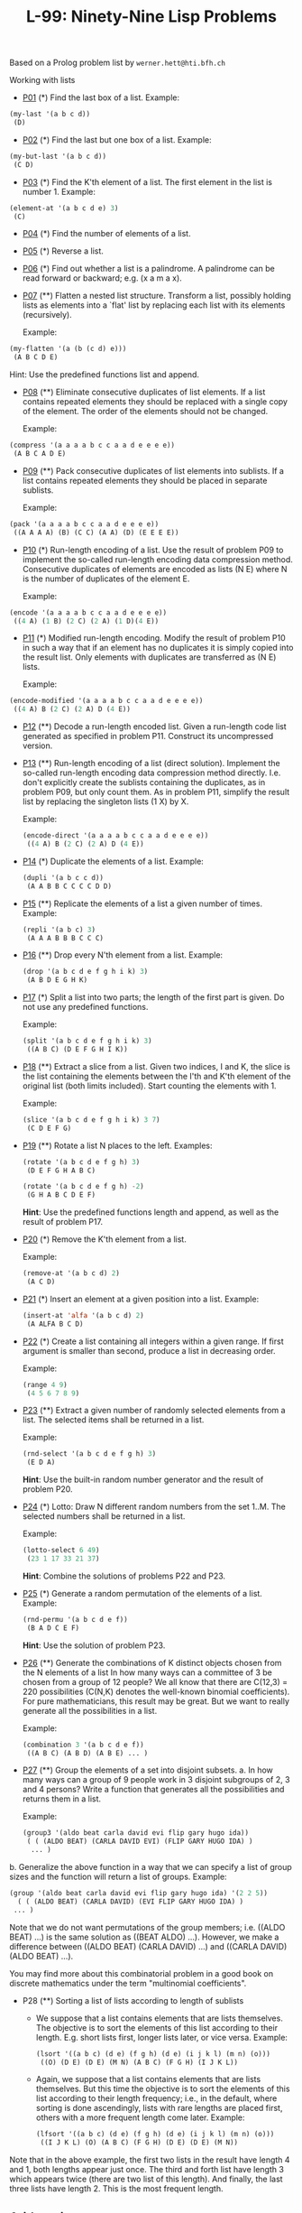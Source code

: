 #+title: L-99: Ninety-Nine Lisp Problems

#+begin_comment
Disclaimer and Provenance Notes

This page contains a transcription of problems sourced from https://www.ic.unicamp.br/~meidanis/courses/mc336/problemas-lisp/L-99_Ninety-Nine_Lisp_Problems.html.

We do not claim any ownership or copyright over the original exercises presented on this page. These exercises belong to their
respective authors and are provided here for reference and consultation purposes.

The solutions to these exercises presented in this repository are my original work. As such, the intellectual property of these implementations belongs to
me, as detailed in the license file included within this repository.
#+end_comment

Based on a Prolog problem list by ~werner.hett@hti.bfh.ch~

Working with lists

 * [[Https://raw.githubusercontent.com/NF02/L-99Ninety-NineLispProblems/refs/heads/main/src/p01.el][P01]] (*) Find the last box of a list.
   Example:
#+begin_src lisp
     (my-last '(a b c d))
      (D)
#+end_src
 * [[https://raw.githubusercontent.com/NF02/L-99Ninety-NineLispProblems/refs/heads/main/src/p02.el][P02]] (*) Find the last but one box of a list.
   Example:
#+begin_src lisp
  (my-but-last '(a b c d))
   (C D)
#+end_src

 * [[https://raw.githubusercontent.com/NF02/L-99Ninety-NineLispProblems/refs/heads/main/src/p03.el][P03]] (*) Find the K'th element of a list.
   The first element in the list is number 1.
   Example:
#+begin_src lisp 
  (element-at '(a b c d e) 3)
   (C)
#+end_src
 * [[https://raw.githubusercontent.com/NF02/L-99Ninety-NineLispProblems/refs/heads/main/src/p04.el][P04]] (*) Find the number of elements of a list.

 * [[https://raw.githubusercontent.com/NF02/L-99Ninety-NineLispProblems/refs/heads/main/src/p05.el][P05]] (*) Reverse a list.

 * [[https://raw.githubusercontent.com/NF02/L-99Ninety-NineLispProblems/refs/heads/main/src/p06.el][P06]] (*) Find out whether a list is a palindrome.
   A palindrome can be read forward or backward; e.g. (x a m a x).

 * [[https://raw.githubusercontent.com/NF02/L-99Ninety-NineLispProblems/refs/heads/main/src/p07.el][P07]] (**) Flatten a nested list structure.
   Transform a list, possibly holding lists as elements into a `flat' list by replacing each list with its elements (recursively).

   Example:
#+begin_src lisp
  (my-flatten '(a (b (c d) e)))
   (A B C D E)
#+end_src
    Hint: Use the predefined functions list and append.

 * [[https://raw.githubusercontent.com/NF02/L-99Ninety-NineLispProblems/refs/heads/main/src/p08.el][P08]] (**) Eliminate consecutive duplicates of list elements.
    If a list contains repeated elements they should be replaced with a single copy of the element. The order of the elements should not be changed.

    Example:
#+begin_src lisp
  (compress '(a a a a b c c a a d e e e e))
   (A B C A D E)
#+end_src

 * [[https://raw.githubusercontent.com/NF02/L-99Ninety-NineLispProblems/refs/heads/main/src/p09.el][P09]] (**) Pack consecutive duplicates of list elements into sublists.
   If a list contains repeated elements they should be placed in separate sublists.

   Example:
#+begin_src lisp    
  (pack '(a a a a b c c a a d e e e e))
   ((A A A A) (B) (C C) (A A) (D) (E E E E))
#+end_src

 * [[https://raw.githubusercontent.com/NF02/L-99Ninety-NineLispProblems/refs/heads/main/src/p10.el][P10]] (*) Run-length encoding of a list.
    Use the result of problem P09 to implement the so-called run-length encoding data compression method. Consecutive duplicates of elements are encoded as lists (N E) where N is the number of duplicates of the element E.

    Example:
#+begin_src lisp
  (encode '(a a a a b c c a a d e e e e))
   ((4 A) (1 B) (2 C) (2 A) (1 D)(4 E))
#+end_src

 * [[https://raw.githubusercontent.com/NF02/L-99Ninety-NineLispProblems/refs/heads/main/src/p11.el][P11]] (*) Modified run-length encoding.
   Modify the result of problem P10 in such a way that if an element has no duplicates it is simply copied into the result list. Only elements with duplicates are transferred as (N E) lists.

    Example:
#+begin_src lisp
  (encode-modified '(a a a a b c c a a d e e e e))
   ((4 A) B (2 C) (2 A) D (4 E))
#+end_src
 * [[https://raw.githubusercontent.com/NF02/L-99Ninety-NineLispProblems/refs/heads/main/src/p12.el][P12]] (**) Decode a run-length encoded list.
   Given a run-length code list generated as specified in problem P11. Construct its uncompressed version.

 * [[https://raw.githubusercontent.com/NF02/L-99Ninety-NineLispProblems/refs/heads/main/src/p13.el][P13]] (**) Run-length encoding of a list (direct solution).
   Implement the so-called run-length encoding data compression method directly. I.e. don't explicitly create the sublists containing the duplicates, as in problem P09, but only count them. As in problem P11, simplify the result list by replacing the singleton lists (1 X) by X.

    Example:
    #+begin_src lisp
      (encode-direct '(a a a a b c c a a d e e e e))
       ((4 A) B (2 C) (2 A) D (4 E))
#+end_src
 * [[https://raw.githubusercontent.com/NF02/L-99Ninety-NineLispProblems/refs/heads/main/src/p14.el][P14]] (*) Duplicate the elements of a list.
   Example:
    #+begin_src lisp
      (dupli '(a b c c d))
       (A A B B C C C C D D)
#+end_src
 * [[https://github.com/NF02/L-99Ninety-NineLispProblems/blob/main/src/p15.el][P15]] (**) Replicate the elements of a list a given number of times.
   Example:
    #+begin_src lisp
      (repli '(a b c) 3)
       (A A A B B B C C C)
#+end_src
 * [[https://raw.githubusercontent.com/NF02/L-99Ninety-NineLispProblems/refs/heads/main/src/p16.el][P16]] (**) Drop every N'th element from a list.
   Example:
    #+begin_src lisp
      (drop '(a b c d e f g h i k) 3)
       (A B D E G H K)
#+end_src

 * [[https://raw.githubusercontent.com/NF02/L-99Ninety-NineLispProblems/refs/heads/main/src/p17.el][P17]] (*) Split a list into two parts; the length of the first part is given.
   Do not use any predefined functions.

   Example:
    #+begin_src lisp
      (split '(a b c d e f g h i k) 3)
       ((A B C) (D E F G H I K))
#+end_src
 * [[https://raw.githubusercontent.com/NF02/L-99Ninety-NineLispProblems/refs/heads/main/src/p18.el][P18]] (**) Extract a slice from a list.
   Given two indices, I and K, the slice is the list containing the elements between the I'th and K'th element of the original
   list (both limits included). Start counting the elements with 1.
   
   Example:
   #+begin_src lisp
     (slice '(a b c d e f g h i k) 3 7)
      (C D E F G)
    #+end_src

 * [[https://raw.githubusercontent.com/NF02/L-99Ninety-NineLispProblems/refs/heads/main/src/p19.el][P19]] (**) Rotate a list N places to the left.
   Examples:
    #+begin_src lisp
      (rotate '(a b c d e f g h) 3)
       (D E F G H A B C)

      (rotate '(a b c d e f g h) -2)
       (G H A B C D E F)
#+end_src
    *Hint*: Use the predefined functions length and append, as well as the result of problem P17.

 * [[https://raw.githubusercontent.com/NF02/L-99Ninety-NineLispProblems/refs/heads/main/src/p20.el][P20]] (*) Remove the K'th element from a list.

   Example: 
   #+begin_src lisp
   (remove-at '(a b c d) 2)
    (A C D)
#+end_src

 * [[https://raw.githubusercontent.com/NF02/L-99Ninety-NineLispProblems/refs/heads/main/src/p21.el][P21]] (*) Insert an element at a given position into a list.
   Example:
   #+begin_src lisp
     (insert-at 'alfa '(a b c d) 2)
      (A ALFA B C D)
    #+end_src
    
 * [[https://raw.githubusercontent.com/NF02/L-99Ninety-NineLispProblems/refs/heads/main/src/p22.el][P22]] (*) Create a list containing all integers within a given range.
   If first argument is smaller than second, produce a list in decreasing order.

   Example:
   #+begin_src lisp
     (range 4 9)
      (4 5 6 7 8 9)
   #+end_src

 * [[https://raw.githubusercontent.com/NF02/L-99Ninety-NineLispProblems/refs/heads/main/src/p23.el][P23]] (**) Extract a given number of randomly selected elements from a list.
   The selected items shall be returned in a list.
    
    Example:
    #+begin_src lisp
      (rnd-select '(a b c d e f g h) 3)
       (E D A)
    #+end_src
    *Hint*: Use the built-in random number generator and the result of problem P20.

 * [[https://raw.githubusercontent.com/NF02/L-99Ninety-NineLispProblems/refs/heads/main/src/p24.el][P24]] (*) Lotto: Draw N different random numbers from the set 1..M.
   The selected numbers shall be returned in a list.

   Example:
   #+begin_src lisp
     (lotto-select 6 49)
      (23 1 17 33 21 37)
    #+end_src
   *Hint*: Combine the solutions of problems P22 and P23.

 * [[https://raw.githubusercontent.com/NF02/L-99Ninety-NineLispProblems/refs/heads/main/src/p25.el][P25]] (*) Generate a random permutation of the elements of a list.
    Example:
    #+begin_src lisp
      (rnd-permu '(a b c d e f))
       (B A D C E F)
    #+end_src
    *Hint*: Use the solution of problem P23.

 * [[https://raw.githubusercontent.com/NF02/L-99Ninety-NineLispProblems/refs/heads/main/src/p26.el][P26]] (**) Generate the combinations of K distinct objects chosen from the N elements of a list
   In how many ways can a committee of 3 be chosen from a group of 12 people? We all know that there
   are C(12,3) = 220 possibilities (C(N,K) denotes the well-known binomial coefficients). For pure
   mathematicians, this result may be great. But we want to really generate all the possibilities in
   a list.

    Example:
    #+begin_src lisp
      (combination 3 '(a b c d e f))
       ((A B C) (A B D) (A B E) ... )
    #+end_src

 * [[https://raw.githubusercontent.com/NF02/L-99Ninety-NineLispProblems/refs/heads/main/src/p27.el][P27]] (**) Group the elements of a set into disjoint subsets.
   a. In how many ways can a group of 9 people work in 3 disjoint subgroups of 2, 3 and 4 persons? Write a function that generates all the possibilities and returns them in a list.

   Example:
          #+begin_src lisp
	 (group3 '(aldo beat carla david evi flip gary hugo ida))
	  ( ( (ALDO BEAT) (CARLA DAVID EVI) (FLIP GARY HUGO IDA) )
	   ... )
       #+end_src
b. Generalize the above function in a way that we can specify a list of group sizes and the function will return a list of groups.
    Example:
    #+begin_src lisp
         (group '(aldo beat carla david evi flip gary hugo ida) '(2 2 5))
           ( ( (ALDO BEAT) (CARLA DAVID) (EVI FLIP GARY HUGO IDA) )
          ... )
    #+end_src

    Note that we do not want permutations of the group members; i.e. ((ALDO BEAT) ...) is the same solution as ((BEAT ALDO) ...). However, we make a difference between ((ALDO BEAT) (CARLA DAVID) ...) and ((CARLA DAVID) (ALDO BEAT) ...).

    You may find more about this combinatorial problem in a good book on discrete mathematics under the term "multinomial coefficients".

 * P28 (**) Sorting a list of lists according to length of sublists
   * We suppose that a list contains elements that are lists themselves. The objective is to sort the elements of this list according to their length. E.g. short lists first, longer lists later, or vice versa.
     Example:
     #+begin_src lisp
       (lsort '((a b c) (d e) (f g h) (d e) (i j k l) (m n) (o)))
        ((O) (D E) (D E) (M N) (A B C) (F G H) (I J K L))
     #+end_src
   * Again, we suppose that a list contains elements that are lists themselves. But this time the objective is to sort the elements of this list according to their length frequency; i.e., in the default, where sorting is done ascendingly, lists with rare lengths are placed first, others with a more frequent length come later.
     Example:
     #+begin_src lisp
     (lfsort '((a b c) (d e) (f g h) (d e) (i j k l) (m n) (o)))
      ((I J K L) (O) (A B C) (F G H) (D E) (D E) (M N))
     #+end_src
 Note that in the above example, the first two lists in the result have length 4 and 1, both lengths appear just once. The third and forth list have length 3 which appears twice (there are two list of this length). And finally, the last three lists have length 2. This is the most frequent length.

** Arithmetic

P31 (**) Determine whether a given integer number is prime.
    Example:
    * (is-prime 7)
    T

P32 (**) Determine the greatest common divisor of two positive integer numbers.
    Use Euclid's algorithm.
    Example:
    * (gcd 36 63)
    9

P33 (*) Determine whether two positive integer numbers are coprime.
    Two numbers are coprime if their greatest common divisor equals 1.
    Example:
    * (coprime 35 64)
    T

P34 (**) Calculate Euler's totient function phi(m).
    Euler's so-called totient function phi(m) is defined as the number of positive integers r (1 <= r < m) that are coprime to m.

    Example: m = 10: r = 1,3,7,9; thus phi(m) = 4. Note the special case: phi(1) = 1.

    * (totient-phi 10)
    4

    Find out what the value of phi(m) is if m is a prime number. Euler's totient function plays an important role in one of the most widely used public key cryptography methods (RSA). In this exercise you should use the most primitive method to calculate this function (there are smarter ways that we shall discuss later).

P35 (**) Determine the prime factors of a given positive integer.
    Construct a flat list containing the prime factors in ascending order.
    Example:
    * (prime-factors 315)
    (3 3 5 7)

P36 (**) Determine the prime factors of a given positive integer (2).
    Construct a list containing the prime factors and their multiplicity.
    Example:
    * (prime-factors-mult 315)
    ((3 2) (5 1) (7 1))

    Hint: The problem is similar to problem P10.

P37 (**) Calculate Euler's totient function phi(m) (improved).
    See problem P34 for the definition of Euler's totient function. If the list of the prime factors of a number m is known in the form of problem P36 then the function phi(m) can be efficiently calculated as follows: Let ((p1 m1) (p2 m2) (p3 m3) ...) be the list of prime factors (and their multiplicities) of a given number m. Then phi(m) can be calculated with the following formula:

    phi(m) = (p1 - 1) * p1 ** (m1 - 1) * (p2 - 1) * p2 ** (m2 - 1) * (p3 - 1) * p3 ** (m3 - 1) * ...

    Note that a ** b stands for the b'th power of a.

P38 (*) Compare the two methods of calculating Euler's totient function.
    Use the solutions of problems P34 and P37 to compare the algorithms. Take the number of basic operations, including CARs, CDRs, CONSes, and arithmetic operations, as a measure for efficiency. Try to calculate phi(10090) as an example.

P39 (*) A list of prime numbers.
    Given a range of integers by its lower and upper limit, construct a list of all prime numbers in that range.

P40 (**) Goldbach's conjecture.
    Goldbach's conjecture says that every positive even number greater than 2 is the sum of two prime numbers. Example: 28 = 5 + 23. It is one of the most famous facts in number theory that has not been proved to be correct in the general case. It has been numerically confirmed up to very large numbers (much larger than we can go with our Lisp system). Write a function to find the two prime numbers that sum up to a given even integer.

    Example:
    * (goldbach 28)
    (5 23)

P41 (**) A list of Goldbach compositions.
    Given a range of integers by its lower and upper limit, print a list of all even numbers and their Goldbach composition.

    Example:
    * (goldbach-list 9 20)
    10 = 3 + 7
    12 = 5 + 7
    14 = 3 + 11
    16 = 3 + 13
    18 = 5 + 13
    20 = 3 + 17

    In most cases, if an even number is written as the sum of two prime numbers, one of them is very small. Very rarely, the primes are both bigger than say 50. Try to find out how many such cases there are in the range 2..3000.

    Example (for a print limit of 50):
    * (goldbach-list 1 2000 50)
    992 = 73 + 919
    1382 = 61 + 1321
    1856 = 67 + 1789
    1928 = 61 + 1867

Logic and Codes

P46 (**) Truth tables for logical expressions.
    Define functions and, or, nand, nor, xor, impl and equ (for logical equivalence) which return the result of the respective operation on boolean values.

    A logical expression in two variables can then be written in prefix notation, as in the following example: (and (or A B) (nand A B)).

    Write a function table which prints the truth table of a given logical expression in two variables.

    Example:
    * (table 'A 'B '(and A (or A B))).
    true true true
    true nil true
    nil true nil
    nil nil nil

P47 (*) Truth tables for logical expressions (2).
    Modify problem P46 by accepting expressions written in infix notation, with all parenthesis present. This allows us to write logical expression in a more natural way, as in the example: (A and (A or (not B))).

    Example:
    * (table 'A 'B '(A and (A or (not B)))).
    true true true
    true nil true
    nil true nil
    nil nil nil

P48 (**) Truth tables for logical expressions (3).
    Generalize problem P47 in such a way that the logical expression may contain any number of logical variables. Define table in a way that (table List Expr) prints the truth table for the expression Expr, which contains the logical variables enumerated in List.

    Example:
    * (table '(A B C) '((A and (B or C)) equ ((A and B) or (A and C)))).
    true true true true
    true true nil true
    true nil true true
    true nil nil true
    nil true true true
    nil true nil true
    nil nil true true
    nil nil nil true

P49 (**) Gray code.
    An n-bit Gray code is a sequence of n-bit strings constructed according to certain rules. For example,
    n = 1: C(1) = ("0" "1").
    n = 2: C(2) = ("00" "01" "11" "10").
    n = 3: C(3) = ("000" "001" "011" "010" "110" "111" "101" "100").

    Find out the construction rules and write a function with the following specification:

    (gray N) returns the N-bit Gray code

    Can you apply the method of "result caching" in order to make the function more efficient, when it is to be used repeatedly?

P50 (***) Huffman code.
    First of all, consult a good book on discrete mathematics or algorithms for a detailed description of Huffman codes!

    We suppose a set of symbols with their frequencies, given as a list of (S F) elements. Example: ( (a 45) (b 13) (c 12) (d 16) (e 9) (f 5) ). Our objective is to construct a list of (S C) elements, where C is the Huffman code word for symbol S. In our example, the result could be ( (A "0") (B "101") (C "100") (D "111") (E "1101") (F "1100") ). The task shall be performed by a function huffman defined as follows:

    (huffman F) returns the Huffman code table for the frequency table F

Binary Trees

A binary tree is either empty or it is composed of a root element and two successors, which are binary trees themselves.
In Lisp we represent the empty tree by 'nil' and the non-empty tree by the list (X L R), where X denotes the information at the root node and L and R denote the left and right subtrees, respectively. The example tree depicted opposite is therefore represented by the following list:

(a (b (d nil nil) (e nil nil)) (c nil (f (g nil nil) nil)))

Other examples are a binary tree that consists of a root node only:

(a nil nil) or an empty binary tree: nil.

You can check your functions using these example trees. They are given as test cases in p54.lisp.

P54A (*) Check whether a given expression represents a binary tree
    Write a function istree which returns true if and only if its argument is a list representing a binary tree.
    Example:
    * (istree '(a (b nil nil) nil))
    T
    * (istree '(a (b nil nil)))
    NIL

P55 (**) Construct completely balanced binary trees
    In a completely balanced binary tree, the following property holds for every node: The number of nodes in its left subtree and the number of nodes in its right subtree are almost equal, which means their difference is not greater than one.

    Write a function cbal-tree to construct completely balanced binary trees for a given number of nodes. The function should generate all solutions. Put the symbol 'x' as information into all nodes of the tree.
    Example:
    * (cbal-tree-print 4)
    (X (X NIL NIL) (X NIL (X NIL NIL)))
    (X (X NIL NIL) (X (X NIL NIL) NIL))
    etc......

    Note: you can either print the trees or return a list with them all.
    * (cbal-tree 4)
    ((X (X NIL NIL) (X NIL (X NIL NIL))) (X (X NIL NIL) (X (X NIL NIL) NIL)) ......)

P56 (**) Symmetric binary trees
    Let us call a binary tree symmetric if you can draw a vertical line through the root node and then the right subtree is the mirror image of the left subtree. Write a function symmetric to check whether a given binary tree is symmetric. We are only interested in the structure, not in the contents of the nodes.

P57 (**) Binary search trees (dictionaries)
    Write a function to construct a binary search tree from a list of integer numbers.
    Example:
    * (construct '(3 2 5 7 1))
    (3 (2 (1 nil nil) nil) (5 nil (7 nil nil)))

    Then use this function to test the solution of the problem P56.
    Example:
    * (symmetric '(5 3 18 1 4 12 21))
    T
    * (symmetric '(3 2 5 7 1))
    T
    * (symmetric '(3 2 5 7))
    NIL

P58 (**) Generate-and-test paradigm
    Apply the generate-and-test paradigm to construct all symmetric, completely balanced binary trees with a given number of nodes. Example:
    * (sym-cbal-trees-print 5)
    (X (X NIL (X NIL NIL)) (X (X NIL NIL) NIL))
    (X (X (X NIL NIL) NIL) (X NIL (X NIL NIL)))
    ...

    How many such trees are there with 57 nodes? Investigate about how many solutions there are for a given number of nodes. What if the number is even? Write an appropriate function.

P59 (**) Construct height-balanced binary trees
    In a height-balanced binary tree, the following property holds for every node: The height of its left subtree and the height of its right subtree are almost equal, which means their difference is not greater than one.

    Write a function hbal-tree to construct height-balanced binary trees for a given height. The function should generate all solutions. Put the letter 'x' as information into all nodes of the tree.
    Example:
    * (hbal-tree 3)
    (X (X (X NIL NIL) (X NIL NIL)) (X (X NIL NIL) (X NIL NIL)))
    = (X (X (X NIL NIL) (X NIL NIL)) (X (X NIL NIL) NIL))
    etc......

P60 (**) Construct height-balanced binary trees with a given number of nodes
    Consider a height-balanced binary tree of height H. What is the maximum number of nodes it can contain?
    Clearly, MAXN = 2**H - 1. However, what is the minimum number MINN? This question is more difficult. Try to find a recursive statement and turn it into a function minnodes defined as follows:

    (min-nodes H) returns the minimum number of nodes in a height-balanced binary tree of height H.


    On the other hand, we might ask: what is the maximum height H a height-balanced binary tree with N nodes can have?

    (max-height N) returns the maximum height of a height-balanced binary tree with N nodes


    Now, we can attack the main problem: construct all the height-balanced binary trees with a given number of nodes.

    (hbal-tree-nodes N) returns all height-balanced binary trees with N nodes.

    Find out how many height-balanced trees exist for N = 15.

P61 (*) Count the leaves of a binary tree
    A leaf is a node with no successors. Write a function count-leaves to count them.

    (count-leaves tree) returns the number of leaves of binary tree tree

P61A (*) Collect the leaves of a binary tree in a list
    A leaf is a node with no successors. Write a function leaves to return them in a list.

    (leaves tree) returns the list of all leaves of the binary tree tree

P62 (*) Collect the internal nodes of a binary tree in a list
    An internal node of a binary tree has either one or two non-empty successors. Write a function internals to collect them in a list.

    (internals tree) returns the list of internal nodes of the binary tree tree.

P62B (*) Collect the nodes at a given level in a list
    A node of a binary tree is at level N if the path from the root to the node has length N-1. The root node is at level 1. Write a function atlevel to collect all nodes at a given level in a list.

    (atlevel tree L) returns the list of nodes of the binary tree tree at level L

    Using atlevel it is easy to construct a function levelorder which creates the level-order sequence of the nodes. However, there are more efficient ways to do that.

P63 (**) Construct a complete binary tree
    A complete binary tree with height H is defined as follows: The levels 1,2,3,...,H-1 contain the maximum number of nodes (i.e 2**(i-1) at the level i, note that we start counting the levels from 1 at the root). In level H, which may contain less than the maximum possible number of nodes, all the nodes are "left-adjusted". This means that in a levelorder tree traversal all internal nodes come first, the leaves come second, and empty successors (the nil's which are not really nodes!) come last.

    Particularly, complete binary trees are used as data structures (or addressing schemes) for heaps.

    We can assign an address number to each node in a complete binary tree by enumerating the nodes in levelorder, starting at the root with number 1. In doing so, we realize that for every node X with address A the following property holds: The address of X's left and right successors are 2*A and 2*A+1, respectively, supposed the successors do exist. This fact can be used to elegantly construct a complete binary tree structure. Write a function complete-binary-tree with the following specification:

    (complete-binary-tree N) returns a complete binary tree with N nodes

    Test your function in an appropriate way.

P64 (**) Layout a binary tree (1)
    Consider a binary tree as the usual symbolic expression (X L R) or nil. As a preparation for drawing the tree, a layout algorithm is required to determine the position of each node in a rectangular grid. Several layout methods are conceivable, one of them is shown in the illustration below.

    In this layout strategy, the position of a node v is obtained by the following two rules:

        x(v) is equal to the position of the node v in the inorder sequence
        y(v) is equal to the depth of the node v in the tree



    In order to store the position of the nodes, we extend the symbolic expression representing a node (and its successors) as follows:

    nil represents the empty tree (as usual)
    (W X Y L R) represents a (non-empty) binary tree with root W "positioned" at (X,Y), and subtrees L and R

    Write a function layout-binary-tree with the following specification:

    (layout-binary-tree tree) returns the "positioned" binary tree obtained from the binary tree tree

    Test your function in an appropriate way.

P65 (**) Layout a binary tree (2)
    An alternative layout method is depicted in the illustration opposite. Find out the rules and write the corresponding Lisp function. Hint: On a given level, the horizontal distance between neighboring nodes is constant.

    Use the same conventions as in problem P64 and test your function in an appropriate way.

P66 (***) Layout a binary tree (3)
    Yet another layout strategy is shown in the illustration opposite. The method yields a very compact layout while maintaining a certain symmetry in every node. Find out the rules and write the corresponding Lisp function. Hint: Consider the horizontal distance between a node and its successor nodes. How tight can you pack together two subtrees to construct the combined binary tree?

    Use the same conventions as in problem P64 and P65 and test your function in an appropriate way. Note: This is a difficult problem. Don't give up too early!

    Which layout do you like most?

P67 (**) A string representation of binary trees

    Somebody represents binary trees as strings of the following type (see example opposite):

    a(b(d,e),c(,f(g,)))

    a) Write a Lisp function which generates this string representation, if the tree is given as usual (as nil or (X L R) expression). Then write a function which does this inverse; i.e. given the string representation, construct the tree in the usual form.


P68 (**) Preorder and inorder sequences of binary trees
    We consider binary trees with nodes that are identified by single lower-case letters, as in the example of problem P67.

    a) Write functions preorder and inorder that construct the preorder and inorder sequence of a given binary tree, respectively. The results should be lists, e.g. (A B D E C F G) for the preorder sequence of the example in problem P67.

    b) Can you write the inverse of preorder from problem part a) ; i.e. given a preorder sequence, construct a corresponding tree?

    c) If both the preorder sequence and the inorder sequence of the nodes of a binary tree are given, then the tree is determined unambiguously. Write a function pre-in-tree that does the job.

P69 (**) Dotstring representation of binary trees
    We consider again binary trees with nodes that are identified by single lower-case letters, as in the example of problem P67. Such a tree can be represented by the preorder sequence of its nodes in which dots (.) are inserted where an empty subtree (nil) is encountered during the tree traversal. For example, the tree shown in problem P67 is represented as "ABD..E..C.FG...". First, try to establish a syntax (BNF or syntax diagrams) and then write functions tree and dotstring which do the conversion.

Multiway Trees
A multiway tree is composed of a root element and a (possibly empty) set of successors which are multiway trees themselves. A multiway tree is never empty. The set of successor trees is sometimes called a forest.


In Lisp we represent a multiway tree by either a symbol (root with no children) or by an expression (X C1 C2 ... CN), where X denotes the root node and Ci denote each of the children. The following pictures show how multiway tree structures are represented in Lisp.

Note that in this Lisp notation a node with successors (children) in the tree is always the first element in a list, followed by its children.


P70B (*) Check whether a given expression represents a multiway tree
    Write a function istree which succeeds if and only if its argument is a Lisp expression representing a multiway tree.
    Example:
    * (istree '(a (f g) c (b d e)))
    T

P70C (*) Count the nodes of a multiway tree
    Write a function nnodes which counts the nodes of a given multiway tree.
    Example:
    * (nnodes '(a f))
    2



P70 (**) Tree construction from a node string
    We suppose that the nodes of a multiway tree contain single characters. In the depth-first order sequence of its nodes, a special character ^ has been inserted whenever, during the tree traversal, the move is a backtrack to the previous level.

    By this rule, the tree in the figure opposite is represented as: afg^^c^bd^e^^^

    Define the syntax of the string and write a function (tree string) to construct the tree when the string is given. Work with lists (instead of strings). Write also an inverse function.

P71 (*) Determine the internal path length of a tree
    We define the internal path length of a multiway tree as the total sum of the path lengths from the root to all nodes of the tree. By this definition, the tree in the figure of problem P70 has an internal path length of 9. Write a function (ipl tree) to compute it.

P72 (*) Construct the bottom-up order sequence of the tree nodes
    Write a function (bottom-up mtree) which returns the bottom-up sequence of the nodes of the multiway tree mtree as a Lisp list.

P73 (**) Prolog-like tree representation
    There is a particular notation for multiway trees in Prolog. Prolog is a prominent functional programming language, which is used primarily for artificial intelligence problems. As such, it is one of the main competitors of Lisp. In Prolog everything is a term, just as in Lisp everything is a symbolic expression.

    In Prolog we represent a multiway tree by a term t(X,F), where X denotes the root node and F denotes the forest of successor trees (a Prolog list). The example tree depicted opposite is represented by the following Lisp expression:

    t(a,[t(f,[t(g,[])]),t(c,[]),t(b,[t(d,[]),t(e,[])])])

    The Prolog representation of a multiway tree is a sequence of atoms, commas, parentheses "(" and ")", and brackets "[" and "]".which we shall collectively call "tokens". We can represent this sequence of tokens as a Lisp list; e.g. the Prolog expression t(a,[t(b,[]),t(c,[])]) could be represented as the Lisp list ( t "(" a "," "[" t "(" b "," "[" "]" ")" "," t "(" c "," "[" "]" ")" "]" ")" ). Write a function (tree-ptl expr) which returns the "Prolog token list" if the tree is given as an expression expr in the usual Lisp notation.

    Example:
    * (tree-ptl '(a b c))
    ( T "(" A "," "[" T "(" B "," "[" "]" ")" "," T "(" C "," "[" "]" ")" "]" ")" )

    As a second, even more interesting exercise try to write the inverse conversion: Given the list PTL, construct the corresponding Lisp tree.

Graphs
A graph is defined as a set of nodes and a set of edges, where each edge is a pair of nodes.

There are several ways to represent graphs in Lisp. One method is to represent the whole graph as one data object. According to the definition of the graph as a pair of two sets (nodes and edges), we may use the following Lisp expression to represent the example graph:

((b c d f g h k) ( (b c) (b f) (c f) (f k) (g h) ))

We call this graph-expression form. Note, that the lists are kept sorted, they are really sets, without duplicated elements. Each edge appears only once in the edge list; i.e. an edge from a node x to another node y is represented as (x y), the expression (y x) is not present. The graph-expression form is our default representation. In Common Lisp there are predefined functions to work with sets.

A third representation method is to associate with each node the set of nodes that are adjacent to that node. We call this the adjacency-list form. In our example:

( (b (c f)) (c (b f)) (d ()) (f (b c k)) ...)


When the edges are directed we call them arcs. These are represented by ordered pairs. Such a graph is called directed graph. To represent a directed graph, the forms discussed above are slightly modified. The example graph opposite is represented as follows:

Graph-expression form
    ( (r s t u v) ( (s r) (s u) (u r) (u s) (v u) ) )

Adjacency-list form
    ( (r ()) (s (r u)) (t ()) (u (r)) (v (u)) )
    Note that the adjacency-list does not have the information on whether it is a graph or a digraph.


Finally, graphs and digraphs may have additional information attached to nodes and edges (arcs). For the nodes, this is no problem, as we can easily replace the single symbol identifiers with arbitrary symbolic expressions, such as ("London" 4711). On the other hand, for edges we have to extend our notation. Graphs with additional information attached to edges are called labelled graphs.

Graph-expression form
    ( (k m p q) ( (m p 7) (p m 5) (p q 9) ) )

Adjacency-list form
    ( (k ()) (m ((q 7))) (p ((m 5) (q 9))) (q ()) )
    Notice how the edge information has been packed into a list with two elements, the corresponding node and the extra information.


The notation for labelled graphs can also be used for so-called multi-graphs, where more than one edge (or arc) are allowed between two given nodes.

P80 (***) Conversions
    Write functions to convert between the different graph representations. With these functions, all representations are equivalent; i.e. for the following problems you can always pick freely the most convenient form. The reason this problem is rated (***) is not because it's particularly difficult, but because it's a lot of work to deal with all the special cases.

P81 (**) Path from one node to another one
    Write a function (path g a b) to return an acyclic path from node a to node b in the graph g. The function should return all paths.

P82 (*) Cycle from a given node
    Write a function (cycle g a) to find a closed path (cycle) starting at a given node a in the graph g. The function should return all cycles.

P83 (**) Construct all spanning trees
    Write a function (s-tree graph) to construct (by backtracking) all spanning trees of a given graph. With this function, find out how many spanning trees there are for the graph depicted to the left. The data of this example graph can be found in the file p83.dat. When you have a correct solution for the s-tree function, use it to define two other useful functions: (is-tree graph) and (is-connected graph). Both are five-minutes tasks!

P84 (**) Construct a minimum spanning tree
    Write a function (ms-tree graph) to construct a minimum spanning tree of a given labelled graph. The function must also return the minimum weight. Hint: Use the algorithm of Prim. A small modification of the solution of P83 does the trick. The data of the example graph to the right can be found in the file p84.dat.


P85 (**) Graph isomorphism
    Two graphs (n1 e1) and (n2 e2) are isomorphic if there is a bijection f: n1 -> n2 such that for any nodes x,y of n1, x and y are adjacent if and only if f(x) and f(y) are adjacent.

    Write a function that determines whether two graphs are isomorphic. Hint: Use an open-ended list to represent the function f. 

P86 (**) Node degree and graph coloration
    a) Write a function (degree graph node) that determines the degree of a given node.

    b) Write a function that generates a list of all nodes of a graph sorted according to decreasing degree.

    c) Use Welch-Powell's algorithm to paint the nodes of a graph in such a way that adjacent nodes have different colors.

P87 (**) Depth-first order graph traversal (alternative solution)
    Write a function that generates a depth-first order graph traversal sequence. The starting point should be specified, and the output should be a list of nodes that are reachable from this starting point (in depth-first order).

P88 (**) Connected components (alternative solution)
    Write a function that splits a graph into its connected components.

P89 (**) Bipartite graphs
    Write a function that finds out whether a given graph is bipartite.


** Miscellaneous Problems

P90 (**) Eight queens problem
    This is a classical problem in computer science. The objective is to place eight queens on a chessboard so that no two queens are attacking each other; i.e., no two queens are in the same row, the same column, or on the same diagonal.

    Hint: Represent the positions of the queens as a list of numbers 1..N. Example: (4 2 7 3 6 8 5 1) means that the queen in the first column is in row 4, the queen in the second column is in row 2, etc. Use the generate-and-test paradigm.

P91 (**) Knight's tour
    Another famous problem is this one: How can a knight jump on an NxN chessboard in such a way that it visits every square exactly once?

    Hints: Represent the squares by pairs of their coordinates of the form (X Y), where both X and Y are integers between 1 and N. Define a function (jump N (X Y)) that returns a list of the positions (U V) such that a knight can jump from (X Y) to (U V) on a NxN chessboard. And finally, represent the solution of our problem as a list of N*N knight positions (the knight's tour).

P92 (***) Von Koch's conjecture
    Several years ago I met a mathematician who was intrigued by a problem for which he didn't know a solution. His name was Von Koch, and I don't know whether the problem has been solved since.

    Anyway the puzzle goes like this: given a tree with N nodes (and hence N-1 edges), find a way to enumerate the nodes from 1 to N and, accordingly, the edges from 1 to N-1 in such a way that, for each edge K, the difference of its node numbers equals K. The conjecture is that this is always possible.

    For small trees the problem is easy to solve by hand. However, for larger trees, and 14 is already very large, it is extremely difficult to find a solution. And remember, we don't know for sure whether there is always a solution!

    Write a function that calculates a numbering scheme for a given tree. What is the solution for the larger tree pictured above?

P93 (***) An arithmetic puzzle
    Given a list of integer numbers, find a correct way of inserting arithmetic signs (operators) such that the result is a correct equation. Example: With the list of numbers (2 3 5 7 11) we can form the equations 2-3+5+7 = 11 or 2 = (3*5+7)/11 (and ten others!).

P94 (***) Generate K-regular simple graphs with N nodes
    In a K-regular graph all nodes have degree K; i.e. the number of edges incident to each node is K. How many (non-isomorphic!) 3-regular graphs with 6 nodes are there? See also a table of results.

P95 (**) English number words
    On financial documents, like cheques, numbers must sometimes be written in full words. Example: 175 must be written as one-seven-five. Write a function (full-words n) to print (non-negative) integer numbers in full words.

P96 (**) Syntax checker (alternative solution with difference lists)
    In a certain programming language (Ada) identifiers are defined by the syntax diagram (railroad chart) opposite. Transform the syntax diagram into a system of syntax diagrams which do not contain loops; i.e. which are purely recursive. Using these modified diagrams, write a function (identifier str) that can check whether or not a given string s is a legal identifier.

    * (identifier str) returns t when str is a legal identifier.
P97 (**) Sudoku
    Sudoku puzzles go like this:
#+begin_src 
       Problem statement                 Solution

        .  .  4 | 8  .  . | .  1  7      9  3  4 | 8  2  5 | 6  1  7	     
                |         |                      |         |
        6  7  . | 9  .  . | .  .  .      6  7  2 | 9  1  4 | 8  5  3
                |         |                      |         |
        5  .  8 | .  3  . | .  .  4      5  1  8 | 6  3  7 | 9  2  4
        --------+---------+--------      --------+---------+--------
        3  .  . | 7  4  . | 1  .  .      3  2  5 | 7  4  8 | 1  6  9
                |         |                      |         |
        .  6  9 | .  .  . | 7  8  .      4  6  9 | 1  5  3 | 7  8  2
                |         |                      |         |
        .  .  1 | .  6  9 | .  .  5      7  8  1 | 2  6  9 | 4  3  5
        --------+---------+--------      --------+---------+--------
        1  .  . | .  8  . | 3  .  6      1  9  7 | 5  8  2 | 3  4  6
                |         |                      |         |
        .  .  . | .  .  6 | .  9  1      8  5  3 | 4  7  6 | 2  9  1
                |         |                      |         |
        2  4  . | .  .  1 | 5  .  .      2  4  6 | 3  9  1 | 5  7  8
#+end_src


    Every spot in the puzzle belongs to a (horizontal) row and a (vertical) column, as well as to one single 3x3 square (which we call "square" for short). At the beginning, some of the spots carry a single-digit number between 1 and 9. The problem is to fill the missing spots with digits in such a way that every number between 1 and 9 appears exactly once in each row, in each column, and in each square. 
P98 (***) Nonograms
    Around 1994, a certain kind of puzzles was very popular in England. The "Sunday Telegraph" newspaper wrote: "Nonograms are puzzles from Japan and are currently published each week only in The Sunday Telegraph. Simply use your logic and skill to complete the grid and reveal a picture or diagram." As a Lisp programmer, you are in a better situation: you can have your computer do the work! Just write a little program ;-).

    The puzzle goes like this: Essentially, each row and column of a rectangular bitmap is annotated with the respective lengths of its distinct strings of occupied cells. The person who solves the puzzle must complete the bitmap given only these lengths.
#+begin_src 
              Problem statement:          Solution:

              |_|_|_|_|_|_|_|_| 3         |_|X|X|X|_|_|_|_| 3           
              |_|_|_|_|_|_|_|_| 2 1       |X|X|_|X|_|_|_|_| 2 1         
              |_|_|_|_|_|_|_|_| 3 2       |_|X|X|X|_|_|X|X| 3 2         
              |_|_|_|_|_|_|_|_| 2 2       |_|_|X|X|_|_|X|X| 2 2         
              |_|_|_|_|_|_|_|_| 6         |_|_|X|X|X|X|X|X| 6           
              |_|_|_|_|_|_|_|_| 1 5       |X|_|X|X|X|X|X|_| 1 5         
              |_|_|_|_|_|_|_|_| 6         |X|X|X|X|X|X|_|_| 6           
              |_|_|_|_|_|_|_|_| 1         |_|_|_|_|X|_|_|_| 1           
              |_|_|_|_|_|_|_|_| 2         |_|_|_|X|X|_|_|_| 2           
               1 3 1 7 5 3 4 3             1 3 1 7 5 3 4 3              
               2 1 5 1                     2 1 5 1                      
#+end_src       

    For the example above, the problem can be stated as the two lists ((3) (2 1) (3 2) (2 2) (6) (1 5) (6) (1) (2)) and ((1 2) (3 1) (1 5) (7 1) (5) (3) (4) (3)) which give the "solid" lengths of the rows and columns, top-to-bottom and left-to-right, respectively. Published puzzles are larger than this example, e.g. 25 x 20, and apparently always have unique solutions.

P99 (***) Crossword puzzle
    Given an empty (or almost empty) framework of a crossword puzzle and a set of words. The problem is to place the words into the framework.

    The particular crossword puzzle is specified in a text file which first lists the words (one word per line) in an arbitrary order. Then, after an empty line, the crossword framework is defined. In this framework specification, an empty character location is represented by a dot (.). In order to make the solution easier, character locations can also contain predefined character values. The puzzle opposite is defined in the file p99a.dat, other examples are p99b.dat and p99d.dat. There is also an example of a puzzle (p99c.dat) which does not have a solution.

    Words are strings (character lists) of at least two characters. A horizontal or vertical sequence of character places in the crossword puzzle framework is called a site. Our problem is to find a compatible way of placing words onto sites.

    Hints: (1) The problem is not easy. You will need some time to thoroughly understand it. So, don't give up too early! And remember that the objective is a clean solution, not just a quick-and-dirty hack!
    (2) Reading the data file is a tricky problem for which a solution is provided in the file p99-readfile.lisp. Use the function read-lines, which returns the words and the grid in a 2-element list.
    (3) For efficiency reasons it is important, at least for larger puzzles, to sort the words and the sites in a particular order. For this part of the problem, the solution of P28 may be very helpful. 

